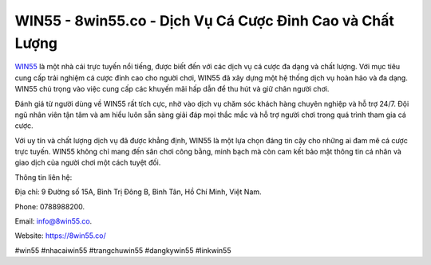 WIN55 - 8win55.co - Dịch Vụ Cá Cược Đỉnh Cao và Chất Lượng
===================================

`WIN55 <https://8win55.co/>`_ là một nhà cái trực tuyến nổi tiếng, được biết đến với các dịch vụ cá cược đa dạng và chất lượng. Với mục tiêu cung cấp trải nghiệm cá cược đỉnh cao cho người chơi, WIN55 đã xây dựng một hệ thống dịch vụ hoàn hảo và đa dạng. WIN55 chú trọng vào việc cung cấp các khuyến mãi hấp dẫn để thu hút và giữ chân người chơi.

Đánh giá từ người dùng về WIN55 rất tích cực, nhờ vào dịch vụ chăm sóc khách hàng chuyên nghiệp và hỗ trợ 24/7. Đội ngũ nhân viên tận tâm và am hiểu luôn sẵn sàng giải đáp mọi thắc mắc và hỗ trợ người chơi trong quá trình tham gia cá cược.

Với uy tín và chất lượng dịch vụ đã được khẳng định, WIN55 là một lựa chọn đáng tin cậy cho những ai đam mê cá cược trực tuyến. WIN55 không chỉ mang đến sân chơi công bằng, minh bạch mà còn cam kết bảo mật thông tin cá nhân và giao dịch của người chơi một cách tuyệt đối.

Thông tin liên hệ: 

Địa chỉ: 9 Đường số 15A, Bình Trị Đông B, Bình Tân, Hồ Chí Minh, Việt Nam. 

Phone: 0788988200. 

Email: info@8win55.co. 

Website: https://8win55.co/

#win55 #nhacaiwin55 #trangchuwin55 #dangkywin55 #linkwin55
